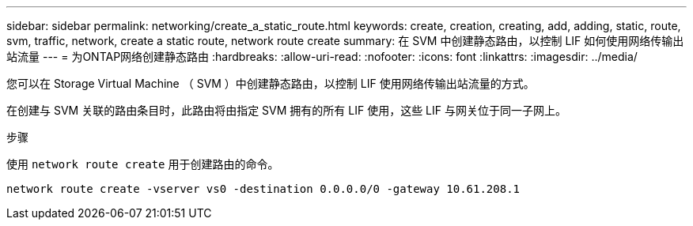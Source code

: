 ---
sidebar: sidebar 
permalink: networking/create_a_static_route.html 
keywords: create, creation, creating, add, adding, static, route, svm, traffic, network, create a static route, network route create 
summary: 在 SVM 中创建静态路由，以控制 LIF 如何使用网络传输出站流量 
---
= 为ONTAP网络创建静态路由
:hardbreaks:
:allow-uri-read: 
:nofooter: 
:icons: font
:linkattrs: 
:imagesdir: ../media/


[role="lead"]
您可以在 Storage Virtual Machine （ SVM ）中创建静态路由，以控制 LIF 使用网络传输出站流量的方式。

在创建与 SVM 关联的路由条目时，此路由将由指定 SVM 拥有的所有 LIF 使用，这些 LIF 与网关位于同一子网上。

.步骤
使用 `network route create` 用于创建路由的命令。

....
network route create -vserver vs0 -destination 0.0.0.0/0 -gateway 10.61.208.1
....